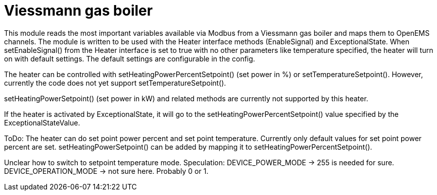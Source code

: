 = Viessmann gas boiler

This module reads the most important variables available via Modbus from a Viessmann gas boiler and maps them to OpenEMS channels. The module is written to be used with the Heater interface methods (EnableSignal) and ExceptionalState. When setEnableSignal() from the Heater interface is set to true with no other parameters like temperature specified, the heater will turn on with default settings. The default settings are configurable in the config.

The heater can be controlled with setHeatingPowerPercentSetpoint() (set power in %) or setTemperatureSetpoint(). However, currently the code does not yet support setTemperatureSetpoint().

setHeatingPowerSetpoint() (set power in kW) and related methods are currently not supported by this heater.

If the heater is activated by ExceptionalState, it will go to the setHeatingPowerPercentSetpoint() value specified by the ExceptionalStateValue.


ToDo: The heater can do set point power percent and set point temperature. Currently only default values for
set point power percent are set.
setHeatingPowerSetpoint() can be added by mapping it to setHeatingPowerPercentSetpoint().

Unclear how to switch to setpoint temperature mode.
Speculation:
DEVICE_POWER_MODE -> 255 is needed for sure.
DEVICE_OPERATION_MODE -> not sure here. Probably 0 or 1.
